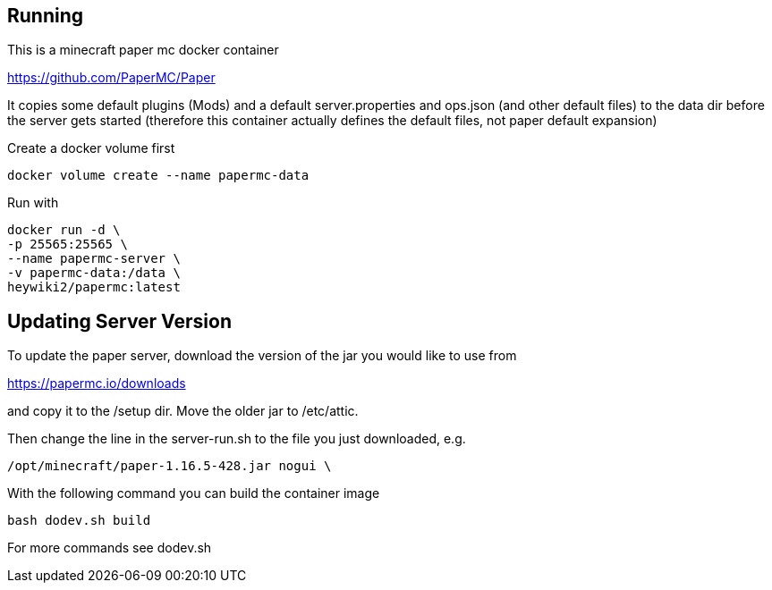 == Running

This is a minecraft paper mc docker container

https://github.com/PaperMC/Paper

It copies some default plugins (Mods) and a default server.properties
and ops.json (and other default files) to the data dir before
the server gets started (therefore this container actually defines
the default files, not paper default expansion)

Create a docker volume first

----
docker volume create --name papermc-data
----

Run with

----
docker run -d \
-p 25565:25565 \
--name papermc-server \
-v papermc-data:/data \
heywiki2/papermc:latest
----

== Updating Server Version

To update the paper server, download the version of the jar you would like
to use from 

https://papermc.io/downloads

and copy it to the /setup dir. Move the older jar to /etc/attic.

Then change the line in the server-run.sh to the file you just downloaded,
e.g.

----
/opt/minecraft/paper-1.16.5-428.jar nogui \
----

With the following command you can build the container image

----
bash dodev.sh build
----

For more commands see dodev.sh